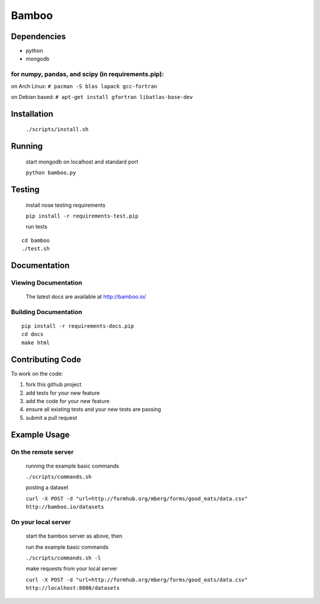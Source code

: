 Bamboo
======


.. image:: https://secure.travis-ci.org/modilabs/bamboo.png?branch=master
  :target: http://travis-ci.org/modilabs/bamboo

Dependencies
------------

* python
* mongodb

for numpy, pandas, and scipy (in requirements.pip):
^^^^^^^^^^^^^^^^^^^^^^^^^^^^^^^^^^^^^^^^^^^^^^^^^^^^^^^^^^^^

on Arch Linux: ``# pacman -S blas lapack gcc-fortran``

on Debian based: ``# apt-get install gfortran libatlas-base-dev``

Installation
------------
    
    ``./scripts/install.sh``

Running
-------

    start mongodb on localhost and standard port

    ``python bamboo.py``

Testing
-------

    install nose testing requirements
    
    ``pip install -r requirements-test.pip``

    run tests

::

    cd bamboo
    ./test.sh

Documentation
-------------

Viewing Documentation
^^^^^^^^^^^^^^^^^^^^^

    The latest docs are available at http://bamboo.io/
    
Building Documentation
^^^^^^^^^^^^^^^^^^^^^^

::

    pip install -r requirements-docs.pip
    cd docs
    make html

Contributing Code
-----------------

To work on the code:

1. fork this github project
2. add tests for your new feature
3. add the code for your new feature
4. ensure all existing tests and your new tests are passing
5. submit a pull request

Example Usage
-------------

On the remote server
^^^^^^^^^^^^^^^^^^^^

    running the example basic commands

    ``./scripts/commands.sh``

    posting a dataset

    ``curl -X POST -d "url=http://formhub.org/mberg/forms/good_eats/data.csv" http://bamboo.io/datasets``

On your local server
^^^^^^^^^^^^^^^^^^^

    start the bamboo server as above, then

    run the example basic commands

    ``./scripts/commands.sh -l``

    make requests from your local server

    ``curl -X POST -d "url=http://formhub.org/mberg/forms/good_eats/data.csv" http://localhost:8080/datasets``
